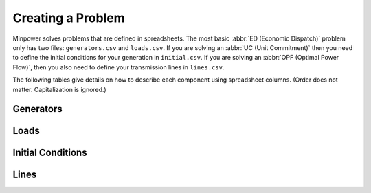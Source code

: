 Creating a Problem
====================

Minpower solves problems that are defined in spreadsheets. The most basic :abbr:`ED (Economic Dispatch)` problem only has two files: ``generators.csv`` and ``loads.csv``. If you are solving an :abbr:`UC (Unit Commitment)` then you need to define the initial conditions for your generation in ``initial.csv``. If you are solving an :abbr:`OPF (Optimal Power Flow)`, then you also need to define your transmission lines in ``lines.csv``. 

The following tables give details on how to describe each component using spreadsheet columns. (Order does not matter. Capitalization is ignored.)

Generators
-----------
.. |Column Name|Description|Default|Units|
.. |name|generator name| | |
.. |Power min| |0|MW|
.. |Power max| |500|MW|
.. |Ramp rate min| | |MW/h|
.. |Ramp rate max| | |MW/h|
.. |Start up cost| | 0 |$|
.. |Shut down cost| | 0 |$|
.. |Cost curve equation|a polynomial describing the generators cost curve| |$/MWh|
.. |Heat rate equation|a polynomial describing the generators heat rate curve, an alternate formulation to the cost curve when used with the fuel cost parameter| |MMBtu/MWh|
.. |Fuel cost| |1 |$/MMBtu|
.. |Must run|flag to specify that the unit must have an ON status|0| |
.. |Schedule filename|spreadsheet filename describing the non-controllable generator's schedule| | |

Loads
---------

Initial Conditions
-------------------

Lines
----------
